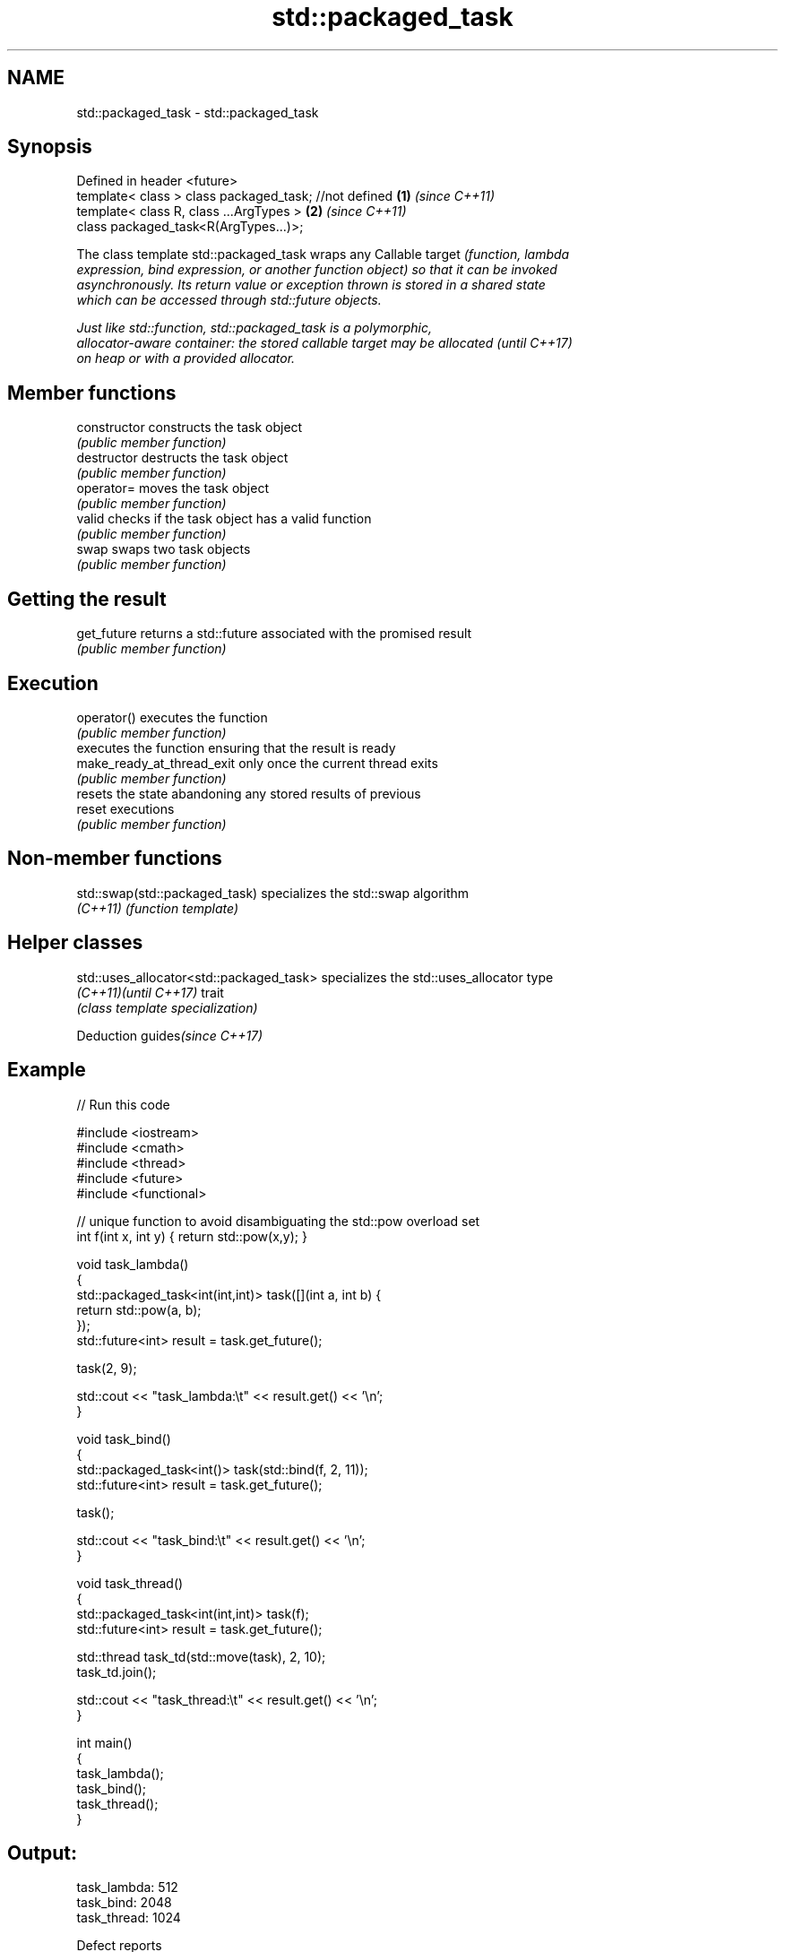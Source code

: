 .TH std::packaged_task 3 "2022.03.29" "http://cppreference.com" "C++ Standard Libary"
.SH NAME
std::packaged_task \- std::packaged_task

.SH Synopsis
   Defined in header <future>
   template< class > class packaged_task; //not defined \fB(1)\fP \fI(since C++11)\fP
   template< class R, class ...ArgTypes >               \fB(2)\fP \fI(since C++11)\fP
   class packaged_task<R(ArgTypes...)>;

   The class template std::packaged_task wraps any Callable target \fI\fI(function\fP, lambda\fP
   expression, bind expression, or another function object) so that it can be invoked
   asynchronously. Its return value or exception thrown is stored in a shared state
   which can be accessed through std::future objects.

   Just like std::function, std::packaged_task is a polymorphic,
   allocator-aware container: the stored callable target may be allocated \fI(until C++17)\fP
   on heap or with a provided allocator.

.SH Member functions

   constructor               constructs the task object
                             \fI(public member function)\fP
   destructor                destructs the task object
                             \fI(public member function)\fP
   operator=                 moves the task object
                             \fI(public member function)\fP
   valid                     checks if the task object has a valid function
                             \fI(public member function)\fP
   swap                      swaps two task objects
                             \fI(public member function)\fP
.SH Getting the result
   get_future                returns a std::future associated with the promised result
                             \fI(public member function)\fP
.SH Execution
   operator()                executes the function
                             \fI(public member function)\fP
                             executes the function ensuring that the result is ready
   make_ready_at_thread_exit only once the current thread exits
                             \fI(public member function)\fP
                             resets the state abandoning any stored results of previous
   reset                     executions
                             \fI(public member function)\fP

.SH Non-member functions

   std::swap(std::packaged_task) specializes the std::swap algorithm
   \fI(C++11)\fP                       \fI(function template)\fP

.SH Helper classes

   std::uses_allocator<std::packaged_task> specializes the std::uses_allocator type
   \fI(C++11)\fP\fI(until C++17)\fP                    trait
                                           \fI(class template specialization)\fP

  Deduction guides\fI(since C++17)\fP

.SH Example


// Run this code

 #include <iostream>
 #include <cmath>
 #include <thread>
 #include <future>
 #include <functional>

 // unique function to avoid disambiguating the std::pow overload set
 int f(int x, int y) { return std::pow(x,y); }

 void task_lambda()
 {
     std::packaged_task<int(int,int)> task([](int a, int b) {
         return std::pow(a, b);
     });
     std::future<int> result = task.get_future();

     task(2, 9);

     std::cout << "task_lambda:\\t" << result.get() << '\\n';
 }

 void task_bind()
 {
     std::packaged_task<int()> task(std::bind(f, 2, 11));
     std::future<int> result = task.get_future();

     task();

     std::cout << "task_bind:\\t" << result.get() << '\\n';
 }

 void task_thread()
 {
     std::packaged_task<int(int,int)> task(f);
     std::future<int> result = task.get_future();

     std::thread task_td(std::move(task), 2, 10);
     task_td.join();

     std::cout << "task_thread:\\t" << result.get() << '\\n';
 }

 int main()
 {
     task_lambda();
     task_bind();
     task_thread();
 }

.SH Output:

 task_lambda: 512
 task_bind:   2048
 task_thread: 1024

  Defect reports

   The following behavior-changing defect reports were applied retroactively to
   previously published C++ standards.

      DR    Applied to              Behavior as published              Correct behavior
   LWG 3117 C++17      deduction guides for packaged_task were missing added

.SH See also

   future  waits for a value that is set asynchronously
   \fI(C++11)\fP \fI(class template)\fP
